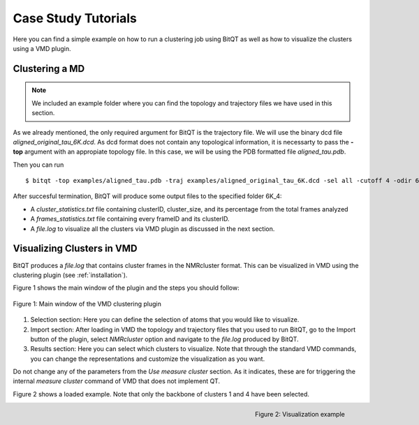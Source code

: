 .. _vmd_tutorial:

Case Study Tutorials
====================
Here you can find a simple example on how to run a clustering job using BitQT as well
as how to visualize the clusters using a VMD plugin.


Clustering a MD
---------------
.. note:: We included an example folder where you can find the topology and trajectory files
          we have used in this section.

As we already mentioned, the only required argument for BitQT is the trajectory file. We will use 
the binary dcd file *aligned_original_tau_6K.dcd*. As dcd format does not contain any topological information, 
it is necessarty to pass the **-top** argument with an appropiate topology file. In this case, we will be using
the PDB formatted file *aligned_tau.pdb*. 

Then you can run ::

  $ bitqt -top examples/aligned_tau.pdb -traj examples/aligned_original_tau_6K.dcd -sel all -cutoff 4 -odir 6K_4


After succesful termination, BitQT will produce some output files to the specified folder 6K_4:


- A *cluster_statistics.txt* file containing clusterID, cluster_size, and its percentage from the total frames analyzed
- A *frames_statistics.txt* file containing every frameID and its clusterID.
- A *file.log* to visualize all the clusters via VMD plugin as discussed in the next section.


Visualizing Clusters in VMD
---------------------------
BitQT produces a *file.log* that contains cluster frames in the NMRcluster format. This
can be visualized in VMD using the clustering plugin (see :ref:`installation`).

Figure 1 shows the main window of the plugin and the steps you should follow:

.. figure :: _static/clustering_plugin.png
   :align: center
   
   Figure 1: Main window of the VMD clustering plugin 


1. Selection section: Here you can define the selection of atoms that you would like to visualize. 

2. Import section: After loading in VMD the topology and trajectory files that you used to run BitQT,
   go to the Import button of the plugin, select *NMRcluster* option and navigate to the
   *file.log* produced by BitQT.
   
3. Results section: Here you can select which clusters to visualize. Note that through
   the standard VMD commands, you can change the representations and customize the visualization as you want. 

Do not change any of the parameters from the *Use measure cluster* section. As it indicates, these are for
triggering the internal *measure cluster* command of VMD that does not implement QT.

 
Figure 2 shows a loaded example. Note that only the backbone of clusters 1 and 4 have been selected.

.. figure :: _static/clustering_plugin2.png
   :align: right
   
   Figure 2: Visualization example
 
